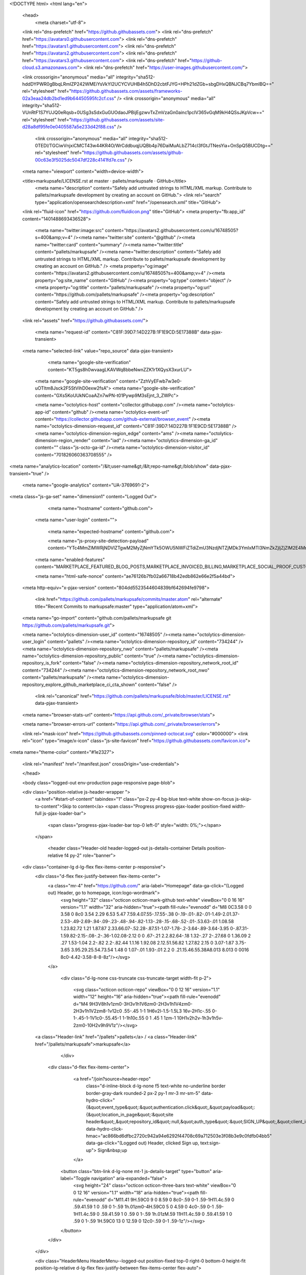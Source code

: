 





<!DOCTYPE html>
<html lang="en">
  <head>
    <meta charset="utf-8">
  <link rel="dns-prefetch" href="https://github.githubassets.com">
  <link rel="dns-prefetch" href="https://avatars0.githubusercontent.com">
  <link rel="dns-prefetch" href="https://avatars1.githubusercontent.com">
  <link rel="dns-prefetch" href="https://avatars2.githubusercontent.com">
  <link rel="dns-prefetch" href="https://avatars3.githubusercontent.com">
  <link rel="dns-prefetch" href="https://github-cloud.s3.amazonaws.com">
  <link rel="dns-prefetch" href="https://user-images.githubusercontent.com/">



  <link crossorigin="anonymous" media="all" integrity="sha512-hddDYPWR0gBbqLRmIZP242WMEiYsVkYI2UCYCVUHB4h5DhD2cbtFJYG+HPh21dZGb+sbgDHxQBNJCBq7YbmlBQ==" rel="stylesheet" href="https://github.githubassets.com/assets/frameworks-02a3eaa24db2bd1ed9b64450595fc2cf.css" />
  <link crossorigin="anonymous" media="all" integrity="sha512-VUnRtF1S7YUJQ0eRqsb+0USg3sSdxGuGUOdaoJPBijEgzwvTxZmVzaGn0ainc1pcIV365vGqM9kH4QSsJKpVcw==" rel="stylesheet" href="https://github.githubassets.com/assets/site-d28a8df95fe0e0405587a5e233d42f88.css" />
    <link crossorigin="anonymous" media="all" integrity="sha512-0TEDl/TGCiwVnjxiCMCT43w44KR4O/WrCddbuqjUQBb4p76DaiMuALbZ714cI3fGtJTNesYia+OnSpQ5BUCDtg==" rel="stylesheet" href="https://github.githubassets.com/assets/github-00c63e3f5025dc5047df228c4141fd7e.css" />
    
    
    
    


  <meta name="viewport" content="width=device-width">
  
  <title>markupsafe/LICENSE.rst at master · pallets/markupsafe · GitHub</title>
    <meta name="description" content="Safely add untrusted strings to HTML/XML markup. Contribute to pallets/markupsafe development by creating an account on GitHub.">
    <link rel="search" type="application/opensearchdescription+xml" href="/opensearch.xml" title="GitHub">
  <link rel="fluid-icon" href="https://github.com/fluidicon.png" title="GitHub">
  <meta property="fb:app_id" content="1401488693436528">

    <meta name="twitter:image:src" content="https://avatars2.githubusercontent.com/u/16748505?s=400&amp;v=4" /><meta name="twitter:site" content="@github" /><meta name="twitter:card" content="summary" /><meta name="twitter:title" content="pallets/markupsafe" /><meta name="twitter:description" content="Safely add untrusted strings to HTML/XML markup. Contribute to pallets/markupsafe development by creating an account on GitHub." />
    <meta property="og:image" content="https://avatars2.githubusercontent.com/u/16748505?s=400&amp;v=4" /><meta property="og:site_name" content="GitHub" /><meta property="og:type" content="object" /><meta property="og:title" content="pallets/markupsafe" /><meta property="og:url" content="https://github.com/pallets/markupsafe" /><meta property="og:description" content="Safely add untrusted strings to HTML/XML markup. Contribute to pallets/markupsafe development by creating an account on GitHub." />

  <link rel="assets" href="https://github.githubassets.com/">
  
  

    <meta name="request-id" content="C81F:39D7:14D227B:1F1E9CD:5E17388B" data-pjax-transient>



  

  <meta name="selected-link" value="repo_source" data-pjax-transient>

      <meta name="google-site-verification" content="KT5gs8h0wvaagLKAVWq8bbeNwnZZK1r1XQysX3xurLU">
    <meta name="google-site-verification" content="ZzhVyEFwb7w3e0-uOTltm8Jsck2F5StVihD0exw2fsA">
    <meta name="google-site-verification" content="GXs5KoUUkNCoaAZn7wPN-t01Pywp9M3sEjnt_3_ZWPc">

    <meta name="octolytics-host" content="collector.githubapp.com" /><meta name="octolytics-app-id" content="github" /><meta name="octolytics-event-url" content="https://collector.githubapp.com/github-external/browser_event" /><meta name="octolytics-dimension-request_id" content="C81F:39D7:14D227B:1F1E9CD:5E17388B" /><meta name="octolytics-dimension-region_edge" content="ams" /><meta name="octolytics-dimension-region_render" content="iad" /><meta name="octolytics-dimension-ga_id" content="" class="js-octo-ga-id" /><meta name="octolytics-dimension-visitor_id" content="701826060363708555" />

<meta name="analytics-location" content="/&lt;user-name&gt;/&lt;repo-name&gt;/blob/show" data-pjax-transient="true" />



    <meta name="google-analytics" content="UA-3769691-2">


<meta class="js-ga-set" name="dimension1" content="Logged Out">



  

      <meta name="hostname" content="github.com">
    <meta name="user-login" content="">

      <meta name="expected-hostname" content="github.com">

      <meta name="js-proxy-site-detection-payload" content="YTc4MmZlMWRjNDVlZTgwM2MyZjNmYTk5OWU5NWFiZTdiZmU3NzdjNTZjMDk3YmIxMTI3NmZkZjljZjZlM2E4Mnx7InJlbW90ZV9hZGRyZXNzIjoiNzkuMTIzLjI5LjIyNyIsInJlcXVlc3RfaWQiOiJDODFGOjM5RDc6MTREMjI3QjoxRjFFOUNEOjVFMTczODhCIiwidGltZXN0YW1wIjoxNTc4NTgwMTA3LCJob3N0IjoiZ2l0aHViLmNvbSJ9">

    <meta name="enabled-features" content="MARKETPLACE_FEATURED_BLOG_POSTS,MARKETPLACE_INVOICED_BILLING,MARKETPLACE_SOCIAL_PROOF_CUSTOMERS,MARKETPLACE_TRENDING_SOCIAL_PROOF,MARKETPLACE_RECOMMENDATIONS,MARKETPLACE_PENDING_INSTALLATIONS">

    <meta name="html-safe-nonce" content="ae76126b7fb02a66718b42edb862e66e2f5a44bd">

  <meta http-equiv="x-pjax-version" content="804dd5523544604839bf642694fe9798">
  

      <link href="https://github.com/pallets/markupsafe/commits/master.atom" rel="alternate" title="Recent Commits to markupsafe:master" type="application/atom+xml">

  <meta name="go-import" content="github.com/pallets/markupsafe git https://github.com/pallets/markupsafe.git">

  <meta name="octolytics-dimension-user_id" content="16748505" /><meta name="octolytics-dimension-user_login" content="pallets" /><meta name="octolytics-dimension-repository_id" content="734244" /><meta name="octolytics-dimension-repository_nwo" content="pallets/markupsafe" /><meta name="octolytics-dimension-repository_public" content="true" /><meta name="octolytics-dimension-repository_is_fork" content="false" /><meta name="octolytics-dimension-repository_network_root_id" content="734244" /><meta name="octolytics-dimension-repository_network_root_nwo" content="pallets/markupsafe" /><meta name="octolytics-dimension-repository_explore_github_marketplace_ci_cta_shown" content="false" />


    <link rel="canonical" href="https://github.com/pallets/markupsafe/blob/master/LICENSE.rst" data-pjax-transient>


  <meta name="browser-stats-url" content="https://api.github.com/_private/browser/stats">

  <meta name="browser-errors-url" content="https://api.github.com/_private/browser/errors">

  <link rel="mask-icon" href="https://github.githubassets.com/pinned-octocat.svg" color="#000000">
  <link rel="icon" type="image/x-icon" class="js-site-favicon" href="https://github.githubassets.com/favicon.ico">

<meta name="theme-color" content="#1e2327">





  <link rel="manifest" href="/manifest.json" crossOrigin="use-credentials">

  </head>

  <body class="logged-out env-production page-responsive page-blob">
    

  <div class="position-relative js-header-wrapper ">
    <a href="#start-of-content" tabindex="1" class="px-2 py-4 bg-blue text-white show-on-focus js-skip-to-content">Skip to content</a>
    <span class="Progress progress-pjax-loader position-fixed width-full js-pjax-loader-bar">
      <span class="progress-pjax-loader-bar top-0 left-0" style="width: 0%;"></span>
    </span>

    
    
    


        <header class="Header-old header-logged-out js-details-container Details position-relative f4 py-2" role="banner">
  <div class="container-lg d-lg-flex flex-items-center p-responsive">
    <div class="d-flex flex-justify-between flex-items-center">
        <a class="mr-4" href="https://github.com/" aria-label="Homepage" data-ga-click="(Logged out) Header, go to homepage, icon:logo-wordmark">
          <svg height="32" class="octicon octicon-mark-github text-white" viewBox="0 0 16 16" version="1.1" width="32" aria-hidden="true"><path fill-rule="evenodd" d="M8 0C3.58 0 0 3.58 0 8c0 3.54 2.29 6.53 5.47 7.59.4.07.55-.17.55-.38 0-.19-.01-.82-.01-1.49-2.01.37-2.53-.49-2.69-.94-.09-.23-.48-.94-.82-1.13-.28-.15-.68-.52-.01-.53.63-.01 1.08.58 1.23.82.72 1.21 1.87.87 2.33.66.07-.52.28-.87.51-1.07-1.78-.2-3.64-.89-3.64-3.95 0-.87.31-1.59.82-2.15-.08-.2-.36-1.02.08-2.12 0 0 .67-.21 2.2.82.64-.18 1.32-.27 2-.27.68 0 1.36.09 2 .27 1.53-1.04 2.2-.82 2.2-.82.44 1.1.16 1.92.08 2.12.51.56.82 1.27.82 2.15 0 3.07-1.87 3.75-3.65 3.95.29.25.54.73.54 1.48 0 1.07-.01 1.93-.01 2.2 0 .21.15.46.55.38A8.013 8.013 0 0016 8c0-4.42-3.58-8-8-8z"/></svg>
        </a>

          <div class="d-lg-none css-truncate css-truncate-target width-fit p-2">
            
              <svg class="octicon octicon-repo" viewBox="0 0 12 16" version="1.1" width="12" height="16" aria-hidden="true"><path fill-rule="evenodd" d="M4 9H3V8h1v1zm0-3H3v1h1V6zm0-2H3v1h1V4zm0-2H3v1h1V2zm8-1v12c0 .55-.45 1-1 1H6v2l-1.5-1.5L3 16v-2H1c-.55 0-1-.45-1-1V1c0-.55.45-1 1-1h10c.55 0 1 .45 1 1zm-1 10H1v2h2v-1h3v1h5v-2zm0-10H2v9h9V1z"/></svg>
    <a class="Header-link" href="/pallets">pallets</a>
    /
    <a class="Header-link" href="/pallets/markupsafe">markupsafe</a>


          </div>

        <div class="d-flex flex-items-center">
            <a href="/join?source=header-repo"
              class="d-inline-block d-lg-none f5 text-white no-underline border border-gray-dark rounded-2 px-2 py-1 mr-3 mr-sm-5"
              data-hydro-click="{&quot;event_type&quot;:&quot;authentication.click&quot;,&quot;payload&quot;:{&quot;location_in_page&quot;:&quot;site header&quot;,&quot;repository_id&quot;:null,&quot;auth_type&quot;:&quot;SIGN_UP&quot;,&quot;client_id&quot;:null,&quot;originating_request_id&quot;:&quot;C81F:39D7:14D227B:1F1E9CD:5E17388B&quot;,&quot;originating_url&quot;:&quot;https://github.com/pallets/markupsafe/blob/master/LICENSE.rst&quot;,&quot;referrer&quot;:null,&quot;user_id&quot;:null}}" data-hydro-click-hmac="ac866bd6dfbc2720c942a94e6292f44708c69a712503e3f08b3e9c0fdfb04bb5"
              data-ga-click="(Logged out) Header, clicked Sign up, text:sign-up">
              Sign&nbsp;up
            </a>

          <button class="btn-link d-lg-none mt-1 js-details-target" type="button" aria-label="Toggle navigation" aria-expanded="false">
            <svg height="24" class="octicon octicon-three-bars text-white" viewBox="0 0 12 16" version="1.1" width="18" aria-hidden="true"><path fill-rule="evenodd" d="M11.41 9H.59C0 9 0 8.59 0 8c0-.59 0-1 .59-1H11.4c.59 0 .59.41.59 1 0 .59 0 1-.59 1h.01zm0-4H.59C0 5 0 4.59 0 4c0-.59 0-1 .59-1H11.4c.59 0 .59.41.59 1 0 .59 0 1-.59 1h.01zM.59 11H11.4c.59 0 .59.41.59 1 0 .59 0 1-.59 1H.59C0 13 0 12.59 0 12c0-.59 0-1 .59-1z"/></svg>
          </button>
        </div>
    </div>

    <div class="HeaderMenu HeaderMenu--logged-out position-fixed top-0 right-0 bottom-0 height-fit position-lg-relative d-lg-flex flex-justify-between flex-items-center flex-auto">
      <div class="d-flex d-lg-none flex-justify-end border-bottom bg-gray-light p-3">
        <button class="btn-link js-details-target" type="button" aria-label="Toggle navigation" aria-expanded="false">
          <svg height="24" class="octicon octicon-x text-gray" viewBox="0 0 12 16" version="1.1" width="18" aria-hidden="true"><path fill-rule="evenodd" d="M7.48 8l3.75 3.75-1.48 1.48L6 9.48l-3.75 3.75-1.48-1.48L4.52 8 .77 4.25l1.48-1.48L6 6.52l3.75-3.75 1.48 1.48L7.48 8z"/></svg>
        </button>
      </div>

        <nav class="mt-0 px-3 px-lg-0 mb-5 mb-lg-0" aria-label="Global">
          <ul class="d-lg-flex list-style-none">
              <li class="d-block d-lg-flex flex-lg-nowrap flex-lg-items-center border-bottom border-lg-bottom-0 mr-0 mr-lg-3 edge-item-fix position-relative flex-wrap flex-justify-between d-flex flex-items-center ">
                <details class="HeaderMenu-details details-overlay details-reset width-full">
                  <summary class="HeaderMenu-summary HeaderMenu-link px-0 py-3 border-0 no-wrap d-block d-lg-inline-block">
                    Why GitHub?
                    <svg x="0px" y="0px" viewBox="0 0 14 8" xml:space="preserve" fill="none" class="icon-chevon-down-mktg position-absolute position-lg-relative">
                      <path d="M1,1l6.2,6L13,1"></path>
                    </svg>
                  </summary>
                  <div class="dropdown-menu flex-auto rounded-1 bg-white px-0 mt-0 pb-4 p-lg-4 position-relative position-lg-absolute left-0 left-lg-n4">
                    <a href="/features" class="py-2 lh-condensed-ultra d-block link-gray-dark no-underline h5 Bump-link--hover" data-ga-click="(Logged out) Header, go to Features">Features <span class="Bump-link-symbol float-right text-normal text-gray-light">&rarr;</span></a>
                    <ul class="list-style-none f5 pb-3">
                      <li class="edge-item-fix"><a href="/features/code-review/" class="py-2 lh-condensed-ultra d-block link-gray no-underline f5" data-ga-click="(Logged out) Header, go to Code review">Code review</a></li>
                      <li class="edge-item-fix"><a href="/features/project-management/" class="py-2 lh-condensed-ultra d-block link-gray no-underline f5" data-ga-click="(Logged out) Header, go to Project management">Project management</a></li>
                      <li class="edge-item-fix"><a href="/features/integrations" class="py-2 lh-condensed-ultra d-block link-gray no-underline f5" data-ga-click="(Logged out) Header, go to Integrations">Integrations</a></li>
                      <li class="edge-item-fix"><a href="/features/actions" class="py-2 lh-condensed-ultra d-block link-gray no-underline f5" data-ga-click="(Logged out) Header, go to Actions">Actions</a></li>
                          <li class="edge-item-fix"><a href="/features/packages" class="py-2 lh-condensed-ultra d-block link-gray no-underline f5" data-ga-click="(Logged out) Header, go to GitHub Packages">Packages</a></li>
                      <li class="edge-item-fix"><a href="/features/security" class="py-2 lh-condensed-ultra d-block link-gray no-underline f5" data-ga-click="(Logged out) Header, go to Security">Security</a></li>
                      <li class="edge-item-fix"><a href="/features#team-management" class="py-2 lh-condensed-ultra d-block link-gray no-underline f5" data-ga-click="(Logged out) Header, go to Team management">Team management</a></li>
                      <li class="edge-item-fix"><a href="/features#hosting" class="py-2 lh-condensed-ultra d-block link-gray no-underline f5" data-ga-click="(Logged out) Header, go to Code hosting">Hosting</a></li>
                    </ul>

                    <ul class="list-style-none mb-0 border-lg-top pt-lg-3">
                      <li class="edge-item-fix"><a href="/customer-stories" class="py-2 lh-condensed-ultra d-block no-underline link-gray-dark no-underline h5 Bump-link--hover" data-ga-click="(Logged out) Header, go to Customer stories">Customer stories <span class="Bump-link-symbol float-right text-normal text-gray-light">&rarr;</span></a></li>
                      <li class="edge-item-fix"><a href="/security" class="py-2 lh-condensed-ultra d-block no-underline link-gray-dark no-underline h5 Bump-link--hover" data-ga-click="(Logged out) Header, go to Security">Security <span class="Bump-link-symbol float-right text-normal text-gray-light">&rarr;</span></a></li>
                    </ul>
                  </div>
                </details>
              </li>
              <li class="border-bottom border-lg-bottom-0 mr-0 mr-lg-3">
                <a href="/enterprise" class="HeaderMenu-link no-underline py-3 d-block d-lg-inline-block" data-ga-click="(Logged out) Header, go to Enterprise">Enterprise</a>
              </li>

              <li class="d-block d-lg-flex flex-lg-nowrap flex-lg-items-center border-bottom border-lg-bottom-0 mr-0 mr-lg-3 edge-item-fix position-relative flex-wrap flex-justify-between d-flex flex-items-center ">
                <details class="HeaderMenu-details details-overlay details-reset width-full">
                  <summary class="HeaderMenu-summary HeaderMenu-link px-0 py-3 border-0 no-wrap d-block d-lg-inline-block">
                    Explore
                    <svg x="0px" y="0px" viewBox="0 0 14 8" xml:space="preserve" fill="none" class="icon-chevon-down-mktg position-absolute position-lg-relative">
                      <path d="M1,1l6.2,6L13,1"></path>
                    </svg>
                  </summary>

                  <div class="dropdown-menu flex-auto rounded-1 bg-white px-0 pt-2 pb-0 mt-0 pb-4 p-lg-4 position-relative position-lg-absolute left-0 left-lg-n4">
                    <ul class="list-style-none mb-3">
                      <li class="edge-item-fix"><a href="/explore" class="py-2 lh-condensed-ultra d-block link-gray-dark no-underline h5 Bump-link--hover" data-ga-click="(Logged out) Header, go to Explore">Explore GitHub <span class="Bump-link-symbol float-right text-normal text-gray-light">&rarr;</span></a></li>
                    </ul>

                    <h4 class="text-gray-light text-normal text-mono f5 mb-2 border-lg-top pt-lg-3">Learn &amp; contribute</h4>
                    <ul class="list-style-none mb-3">
                      <li class="edge-item-fix"><a href="/topics" class="py-2 lh-condensed-ultra d-block link-gray no-underline f5" data-ga-click="(Logged out) Header, go to Topics">Topics</a></li>
                        <li class="edge-item-fix"><a href="/collections" class="py-2 lh-condensed-ultra d-block link-gray no-underline f5" data-ga-click="(Logged out) Header, go to Collections">Collections</a></li>
                      <li class="edge-item-fix"><a href="/trending" class="py-2 lh-condensed-ultra d-block link-gray no-underline f5" data-ga-click="(Logged out) Header, go to Trending">Trending</a></li>
                      <li class="edge-item-fix"><a href="https://lab.github.com/" class="py-2 lh-condensed-ultra d-block link-gray no-underline f5" data-ga-click="(Logged out) Header, go to Learning lab">Learning Lab</a></li>
                      <li class="edge-item-fix"><a href="https://opensource.guide" class="py-2 lh-condensed-ultra d-block link-gray no-underline f5" data-ga-click="(Logged out) Header, go to Open source guides">Open source guides</a></li>
                    </ul>

                    <h4 class="text-gray-light text-normal text-mono f5 mb-2 border-lg-top pt-lg-3">Connect with others</h4>
                    <ul class="list-style-none mb-0">
                      <li class="edge-item-fix"><a href="https://github.com/events" class="py-2 lh-condensed-ultra d-block link-gray no-underline f5" data-ga-click="(Logged out) Header, go to Events">Events</a></li>
                      <li class="edge-item-fix"><a href="https://github.community" class="py-2 lh-condensed-ultra d-block link-gray no-underline f5" data-ga-click="(Logged out) Header, go to Community forum">Community forum</a></li>
                      <li class="edge-item-fix"><a href="https://education.github.com" class="py-2 pb-0 lh-condensed-ultra d-block link-gray no-underline f5" data-ga-click="(Logged out) Header, go to GitHub Education">GitHub Education</a></li>
                    </ul>
                  </div>
                </details>
              </li>

              <li class="border-bottom border-lg-bottom-0 mr-0 mr-lg-3">
                <a href="/marketplace" class="HeaderMenu-link no-underline py-3 d-block d-lg-inline-block" data-ga-click="(Logged out) Header, go to Marketplace">Marketplace</a>
              </li>

              <li class="d-block d-lg-flex flex-lg-nowrap flex-lg-items-center border-bottom border-lg-bottom-0 mr-0 mr-lg-3 edge-item-fix position-relative flex-wrap flex-justify-between d-flex flex-items-center ">
                <details class="HeaderMenu-details details-overlay details-reset width-full">
                  <summary class="HeaderMenu-summary HeaderMenu-link px-0 py-3 border-0 no-wrap d-block d-lg-inline-block">
                    Pricing
                    <svg x="0px" y="0px" viewBox="0 0 14 8" xml:space="preserve" fill="none" class="icon-chevon-down-mktg position-absolute position-lg-relative">
                       <path d="M1,1l6.2,6L13,1"></path>
                    </svg>
                  </summary>

                  <div class="dropdown-menu flex-auto rounded-1 bg-white px-0 pt-2 pb-4 mt-0 p-lg-4 position-relative position-lg-absolute left-0 left-lg-n4">
                    <a href="/pricing" class="pb-2 lh-condensed-ultra d-block link-gray-dark no-underline h5 Bump-link--hover" data-ga-click="(Logged out) Header, go to Pricing">Plans <span class="Bump-link-symbol float-right text-normal text-gray-light">&rarr;</span></a>

                    <ul class="list-style-none mb-3">
                      <li class="edge-item-fix"><a href="/pricing#feature-comparison" class="py-2 lh-condensed-ultra d-block link-gray no-underline f5" data-ga-click="(Logged out) Header, go to Compare plans">Compare plans</a></li>
                      <li class="edge-item-fix"><a href="https://enterprise.github.com/contact" class="py-2 lh-condensed-ultra d-block link-gray no-underline f5" data-ga-click="(Logged out) Header, go to Contact Sales">Contact Sales</a></li>
                    </ul>

                    <ul class="list-style-none mb-0 border-lg-top pt-lg-3">
                      <li class="edge-item-fix"><a href="/nonprofit" class="py-2 lh-condensed-ultra d-block no-underline link-gray-dark no-underline h5 Bump-link--hover" data-ga-click="(Logged out) Header, go to Nonprofits">Nonprofit <span class="Bump-link-symbol float-right text-normal text-gray-light">&rarr;</span></a></li>
                      <li class="edge-item-fix"><a href="https://education.github.com" class="py-2 pb-0 lh-condensed-ultra d-block no-underline link-gray-dark no-underline h5 Bump-link--hover"  data-ga-click="(Logged out) Header, go to Education">Education <span class="Bump-link-symbol float-right text-normal text-gray-light">&rarr;</span></a></li>
                    </ul>
                  </div>
                </details>
              </li>
          </ul>
        </nav>

      <div class="d-lg-flex flex-items-center px-3 px-lg-0 text-center text-lg-left">
          <div class="d-lg-flex mb-3 mb-lg-0">
            <div class="header-search flex-self-stretch flex-lg-self-auto mr-0 mr-lg-3 mb-3 mb-lg-0 scoped-search site-scoped-search js-site-search position-relative js-jump-to"
  role="combobox"
  aria-owns="jump-to-results"
  aria-label="Search or jump to"
  aria-haspopup="listbox"
  aria-expanded="false"
>
  <div class="position-relative">
    <!-- '"` --><!-- </textarea></xmp> --></option></form><form class="js-site-search-form" role="search" aria-label="Site" data-scope-type="Repository" data-scope-id="734244" data-scoped-search-url="/pallets/markupsafe/search" data-unscoped-search-url="/search" action="/pallets/markupsafe/search" accept-charset="UTF-8" method="get"><input name="utf8" type="hidden" value="&#x2713;" />
      <label class="form-control input-sm header-search-wrapper p-0 header-search-wrapper-jump-to position-relative d-flex flex-justify-between flex-items-center js-chromeless-input-container">
        <input type="text"
          class="form-control input-sm header-search-input jump-to-field js-jump-to-field js-site-search-focus js-site-search-field is-clearable"
          data-hotkey="s,/"
          name="q"
          value=""
          placeholder="Search"
          data-unscoped-placeholder="Search GitHub"
          data-scoped-placeholder="Search"
          autocapitalize="off"
          aria-autocomplete="list"
          aria-controls="jump-to-results"
          aria-label="Search"
          data-jump-to-suggestions-path="/_graphql/GetSuggestedNavigationDestinations#csrf-token=1DVjxWKs8SK9a+UNfgYbAUz7cbovZTjge6x2wlYkJbfuDYdd3XVmO6NZXlxYlxpMsWcchl513GCiqZIgS4qwJQ=="
          spellcheck="false"
          autocomplete="off"
          >
          <input type="hidden" class="js-site-search-type-field" name="type" >
            <img src="https://github.githubassets.com/images/search-key-slash.svg" alt="" class="mr-2 header-search-key-slash">

            <div class="Box position-absolute overflow-hidden d-none jump-to-suggestions js-jump-to-suggestions-container">
              
<ul class="d-none js-jump-to-suggestions-template-container">
  

<li class="d-flex flex-justify-start flex-items-center p-0 f5 navigation-item js-navigation-item js-jump-to-suggestion" role="option">
  <a tabindex="-1" class="no-underline d-flex flex-auto flex-items-center jump-to-suggestions-path js-jump-to-suggestion-path js-navigation-open p-2" href="">
    <div class="jump-to-octicon js-jump-to-octicon flex-shrink-0 mr-2 text-center d-none">
      <svg height="16" width="16" class="octicon octicon-repo flex-shrink-0 js-jump-to-octicon-repo d-none" title="Repository" aria-label="Repository" viewBox="0 0 12 16" version="1.1" role="img"><path fill-rule="evenodd" d="M4 9H3V8h1v1zm0-3H3v1h1V6zm0-2H3v1h1V4zm0-2H3v1h1V2zm8-1v12c0 .55-.45 1-1 1H6v2l-1.5-1.5L3 16v-2H1c-.55 0-1-.45-1-1V1c0-.55.45-1 1-1h10c.55 0 1 .45 1 1zm-1 10H1v2h2v-1h3v1h5v-2zm0-10H2v9h9V1z"/></svg>
      <svg height="16" width="16" class="octicon octicon-project flex-shrink-0 js-jump-to-octicon-project d-none" title="Project" aria-label="Project" viewBox="0 0 15 16" version="1.1" role="img"><path fill-rule="evenodd" d="M10 12h3V2h-3v10zm-4-2h3V2H6v8zm-4 4h3V2H2v12zm-1 1h13V1H1v14zM14 0H1a1 1 0 00-1 1v14a1 1 0 001 1h13a1 1 0 001-1V1a1 1 0 00-1-1z"/></svg>
      <svg height="16" width="16" class="octicon octicon-search flex-shrink-0 js-jump-to-octicon-search d-none" title="Search" aria-label="Search" viewBox="0 0 16 16" version="1.1" role="img"><path fill-rule="evenodd" d="M15.7 13.3l-3.81-3.83A5.93 5.93 0 0013 6c0-3.31-2.69-6-6-6S1 2.69 1 6s2.69 6 6 6c1.3 0 2.48-.41 3.47-1.11l3.83 3.81c.19.2.45.3.7.3.25 0 .52-.09.7-.3a.996.996 0 000-1.41v.01zM7 10.7c-2.59 0-4.7-2.11-4.7-4.7 0-2.59 2.11-4.7 4.7-4.7 2.59 0 4.7 2.11 4.7 4.7 0 2.59-2.11 4.7-4.7 4.7z"/></svg>
    </div>

    <img class="avatar mr-2 flex-shrink-0 js-jump-to-suggestion-avatar d-none" alt="" aria-label="Team" src="" width="28" height="28">

    <div class="jump-to-suggestion-name js-jump-to-suggestion-name flex-auto overflow-hidden text-left no-wrap css-truncate css-truncate-target">
    </div>

    <div class="border rounded-1 flex-shrink-0 bg-gray px-1 text-gray-light ml-1 f6 d-none js-jump-to-badge-search">
      <span class="js-jump-to-badge-search-text-default d-none" aria-label="in this repository">
        In this repository
      </span>
      <span class="js-jump-to-badge-search-text-global d-none" aria-label="in all of GitHub">
        All GitHub
      </span>
      <span aria-hidden="true" class="d-inline-block ml-1 v-align-middle">↵</span>
    </div>

    <div aria-hidden="true" class="border rounded-1 flex-shrink-0 bg-gray px-1 text-gray-light ml-1 f6 d-none d-on-nav-focus js-jump-to-badge-jump">
      Jump to
      <span class="d-inline-block ml-1 v-align-middle">↵</span>
    </div>
  </a>
</li>

</ul>

<ul class="d-none js-jump-to-no-results-template-container">
  <li class="d-flex flex-justify-center flex-items-center f5 d-none js-jump-to-suggestion p-2">
    <span class="text-gray">No suggested jump to results</span>
  </li>
</ul>

<ul id="jump-to-results" role="listbox" class="p-0 m-0 js-navigation-container jump-to-suggestions-results-container js-jump-to-suggestions-results-container">
  

<li class="d-flex flex-justify-start flex-items-center p-0 f5 navigation-item js-navigation-item js-jump-to-scoped-search d-none" role="option">
  <a tabindex="-1" class="no-underline d-flex flex-auto flex-items-center jump-to-suggestions-path js-jump-to-suggestion-path js-navigation-open p-2" href="">
    <div class="jump-to-octicon js-jump-to-octicon flex-shrink-0 mr-2 text-center d-none">
      <svg height="16" width="16" class="octicon octicon-repo flex-shrink-0 js-jump-to-octicon-repo d-none" title="Repository" aria-label="Repository" viewBox="0 0 12 16" version="1.1" role="img"><path fill-rule="evenodd" d="M4 9H3V8h1v1zm0-3H3v1h1V6zm0-2H3v1h1V4zm0-2H3v1h1V2zm8-1v12c0 .55-.45 1-1 1H6v2l-1.5-1.5L3 16v-2H1c-.55 0-1-.45-1-1V1c0-.55.45-1 1-1h10c.55 0 1 .45 1 1zm-1 10H1v2h2v-1h3v1h5v-2zm0-10H2v9h9V1z"/></svg>
      <svg height="16" width="16" class="octicon octicon-project flex-shrink-0 js-jump-to-octicon-project d-none" title="Project" aria-label="Project" viewBox="0 0 15 16" version="1.1" role="img"><path fill-rule="evenodd" d="M10 12h3V2h-3v10zm-4-2h3V2H6v8zm-4 4h3V2H2v12zm-1 1h13V1H1v14zM14 0H1a1 1 0 00-1 1v14a1 1 0 001 1h13a1 1 0 001-1V1a1 1 0 00-1-1z"/></svg>
      <svg height="16" width="16" class="octicon octicon-search flex-shrink-0 js-jump-to-octicon-search d-none" title="Search" aria-label="Search" viewBox="0 0 16 16" version="1.1" role="img"><path fill-rule="evenodd" d="M15.7 13.3l-3.81-3.83A5.93 5.93 0 0013 6c0-3.31-2.69-6-6-6S1 2.69 1 6s2.69 6 6 6c1.3 0 2.48-.41 3.47-1.11l3.83 3.81c.19.2.45.3.7.3.25 0 .52-.09.7-.3a.996.996 0 000-1.41v.01zM7 10.7c-2.59 0-4.7-2.11-4.7-4.7 0-2.59 2.11-4.7 4.7-4.7 2.59 0 4.7 2.11 4.7 4.7 0 2.59-2.11 4.7-4.7 4.7z"/></svg>
    </div>

    <img class="avatar mr-2 flex-shrink-0 js-jump-to-suggestion-avatar d-none" alt="" aria-label="Team" src="" width="28" height="28">

    <div class="jump-to-suggestion-name js-jump-to-suggestion-name flex-auto overflow-hidden text-left no-wrap css-truncate css-truncate-target">
    </div>

    <div class="border rounded-1 flex-shrink-0 bg-gray px-1 text-gray-light ml-1 f6 d-none js-jump-to-badge-search">
      <span class="js-jump-to-badge-search-text-default d-none" aria-label="in this repository">
        In this repository
      </span>
      <span class="js-jump-to-badge-search-text-global d-none" aria-label="in all of GitHub">
        All GitHub
      </span>
      <span aria-hidden="true" class="d-inline-block ml-1 v-align-middle">↵</span>
    </div>

    <div aria-hidden="true" class="border rounded-1 flex-shrink-0 bg-gray px-1 text-gray-light ml-1 f6 d-none d-on-nav-focus js-jump-to-badge-jump">
      Jump to
      <span class="d-inline-block ml-1 v-align-middle">↵</span>
    </div>
  </a>
</li>

  

<li class="d-flex flex-justify-start flex-items-center p-0 f5 navigation-item js-navigation-item js-jump-to-global-search d-none" role="option">
  <a tabindex="-1" class="no-underline d-flex flex-auto flex-items-center jump-to-suggestions-path js-jump-to-suggestion-path js-navigation-open p-2" href="">
    <div class="jump-to-octicon js-jump-to-octicon flex-shrink-0 mr-2 text-center d-none">
      <svg height="16" width="16" class="octicon octicon-repo flex-shrink-0 js-jump-to-octicon-repo d-none" title="Repository" aria-label="Repository" viewBox="0 0 12 16" version="1.1" role="img"><path fill-rule="evenodd" d="M4 9H3V8h1v1zm0-3H3v1h1V6zm0-2H3v1h1V4zm0-2H3v1h1V2zm8-1v12c0 .55-.45 1-1 1H6v2l-1.5-1.5L3 16v-2H1c-.55 0-1-.45-1-1V1c0-.55.45-1 1-1h10c.55 0 1 .45 1 1zm-1 10H1v2h2v-1h3v1h5v-2zm0-10H2v9h9V1z"/></svg>
      <svg height="16" width="16" class="octicon octicon-project flex-shrink-0 js-jump-to-octicon-project d-none" title="Project" aria-label="Project" viewBox="0 0 15 16" version="1.1" role="img"><path fill-rule="evenodd" d="M10 12h3V2h-3v10zm-4-2h3V2H6v8zm-4 4h3V2H2v12zm-1 1h13V1H1v14zM14 0H1a1 1 0 00-1 1v14a1 1 0 001 1h13a1 1 0 001-1V1a1 1 0 00-1-1z"/></svg>
      <svg height="16" width="16" class="octicon octicon-search flex-shrink-0 js-jump-to-octicon-search d-none" title="Search" aria-label="Search" viewBox="0 0 16 16" version="1.1" role="img"><path fill-rule="evenodd" d="M15.7 13.3l-3.81-3.83A5.93 5.93 0 0013 6c0-3.31-2.69-6-6-6S1 2.69 1 6s2.69 6 6 6c1.3 0 2.48-.41 3.47-1.11l3.83 3.81c.19.2.45.3.7.3.25 0 .52-.09.7-.3a.996.996 0 000-1.41v.01zM7 10.7c-2.59 0-4.7-2.11-4.7-4.7 0-2.59 2.11-4.7 4.7-4.7 2.59 0 4.7 2.11 4.7 4.7 0 2.59-2.11 4.7-4.7 4.7z"/></svg>
    </div>

    <img class="avatar mr-2 flex-shrink-0 js-jump-to-suggestion-avatar d-none" alt="" aria-label="Team" src="" width="28" height="28">

    <div class="jump-to-suggestion-name js-jump-to-suggestion-name flex-auto overflow-hidden text-left no-wrap css-truncate css-truncate-target">
    </div>

    <div class="border rounded-1 flex-shrink-0 bg-gray px-1 text-gray-light ml-1 f6 d-none js-jump-to-badge-search">
      <span class="js-jump-to-badge-search-text-default d-none" aria-label="in this repository">
        In this repository
      </span>
      <span class="js-jump-to-badge-search-text-global d-none" aria-label="in all of GitHub">
        All GitHub
      </span>
      <span aria-hidden="true" class="d-inline-block ml-1 v-align-middle">↵</span>
    </div>

    <div aria-hidden="true" class="border rounded-1 flex-shrink-0 bg-gray px-1 text-gray-light ml-1 f6 d-none d-on-nav-focus js-jump-to-badge-jump">
      Jump to
      <span class="d-inline-block ml-1 v-align-middle">↵</span>
    </div>
  </a>
</li>


</ul>

            </div>
      </label>
</form>  </div>
</div>

          </div>

        <a href="/login?return_to=%2Fpallets%2Fmarkupsafe%2Fblob%2Fmaster%2FLICENSE.rst"
          class="HeaderMenu-link no-underline mr-3"
          data-hydro-click="{&quot;event_type&quot;:&quot;authentication.click&quot;,&quot;payload&quot;:{&quot;location_in_page&quot;:&quot;site header menu&quot;,&quot;repository_id&quot;:null,&quot;auth_type&quot;:&quot;SIGN_UP&quot;,&quot;client_id&quot;:null,&quot;originating_request_id&quot;:&quot;C81F:39D7:14D227B:1F1E9CD:5E17388B&quot;,&quot;originating_url&quot;:&quot;https://github.com/pallets/markupsafe/blob/master/LICENSE.rst&quot;,&quot;referrer&quot;:null,&quot;user_id&quot;:null}}" data-hydro-click-hmac="a4d4dbaa4d42fe8b6937e1d41b0bad76b2066c9955b9476e966e5764aea40854"
          data-ga-click="(Logged out) Header, clicked Sign in, text:sign-in">
          Sign&nbsp;in
        </a>
          <a href="/join?source=header-repo&amp;source_repo=pallets%2Fmarkupsafe"
            class="HeaderMenu-link d-inline-block no-underline border border-gray-dark rounded-1 px-2 py-1"
            data-hydro-click="{&quot;event_type&quot;:&quot;authentication.click&quot;,&quot;payload&quot;:{&quot;location_in_page&quot;:&quot;site header menu&quot;,&quot;repository_id&quot;:null,&quot;auth_type&quot;:&quot;SIGN_UP&quot;,&quot;client_id&quot;:null,&quot;originating_request_id&quot;:&quot;C81F:39D7:14D227B:1F1E9CD:5E17388B&quot;,&quot;originating_url&quot;:&quot;https://github.com/pallets/markupsafe/blob/master/LICENSE.rst&quot;,&quot;referrer&quot;:null,&quot;user_id&quot;:null}}" data-hydro-click-hmac="a4d4dbaa4d42fe8b6937e1d41b0bad76b2066c9955b9476e966e5764aea40854"
            data-ga-click="(Logged out) Header, clicked Sign up, text:sign-up">
            Sign&nbsp;up
          </a>
      </div>
    </div>
  </div>
</header>

  </div>

  <div id="start-of-content" class="show-on-focus"></div>


    <div id="js-flash-container">

</div>



  <div class="application-main " data-commit-hovercards-enabled>
        <div itemscope itemtype="http://schema.org/SoftwareSourceCode" class="">
    <main  >
      


  



  









  <div class=" pagehead repohead readability-menu experiment-repo-nav pt-0 pt-lg-4 ">

    <div class="container-lg mb-4 p-responsive d-none d-lg-flex">

      <div class="flex-auto min-width-0 width-fit mr-3">
        <h1 class="public  d-flex flex-wrap flex-items-center break-word float-none">
    <svg class="octicon octicon-repo mr-1" viewBox="0 0 12 16" version="1.1" width="12" height="16" aria-hidden="true"><path fill-rule="evenodd" d="M4 9H3V8h1v1zm0-3H3v1h1V6zm0-2H3v1h1V4zm0-2H3v1h1V2zm8-1v12c0 .55-.45 1-1 1H6v2l-1.5-1.5L3 16v-2H1c-.55 0-1-.45-1-1V1c0-.55.45-1 1-1h10c.55 0 1 .45 1 1zm-1 10H1v2h2v-1h3v1h5v-2zm0-10H2v9h9V1z"/></svg>
  <span class="author" itemprop="author">
    <a class="url fn" rel="author" data-hovercard-type="organization" data-hovercard-url="/orgs/pallets/hovercard" href="/pallets">pallets</a>
  </span>
  <span class="path-divider">/</span>
  <strong itemprop="name" class="mr-2">
    <a data-pjax="#js-repo-pjax-container" href="/pallets/markupsafe">markupsafe</a>
  </strong>
  
</h1>


      </div>

      <ul class="pagehead-actions flex-shrink-0">

    <li>
      <details id="funding-links-modal" class="details-reset details-overlay details-overlay-dark d-inline-block float-left" >
        <summary id="sponsor-button-repo" class="btn btn-sm"
          title="Sponsor pallets/markupsafe"
          data-ga-click="Repository, show sponsor modal, action:blob#show; text:Sponsor"
          >
          <svg class="octicon octicon-heart text-pink v-align-middle" viewBox="0 0 12 16" version="1.1" width="12" height="16" aria-hidden="true"><path fill-rule="evenodd" d="M9 2c-.97 0-1.69.42-2.2 1-.51.58-.78.92-.8 1-.02-.08-.28-.42-.8-1-.52-.58-1.17-1-2.2-1-1.632.086-2.954 1.333-3 3 0 .52.09 1.52.67 2.67C1.25 8.82 3.01 10.61 6 13c2.98-2.39 4.77-4.17 5.34-5.33C11.91 6.51 12 5.5 12 5c-.047-1.69-1.342-2.913-3-3z"/></svg>
          Sponsor
        </summary>
        <details-dialog
          class="anim-fade-in fast Box Box--overlay d-flex flex-column"
            src="/pallets/markupsafe/funding_links?fragment=1"
            preload
          >
          <div class="Box-header">
            <button class="Box-btn-octicon btn-octicon float-right" type="button" aria-label="Close dialog" data-close-dialog>
              <svg class="octicon octicon-x" viewBox="0 0 12 16" version="1.1" width="12" height="16" aria-hidden="true"><path fill-rule="evenodd" d="M7.48 8l3.75 3.75-1.48 1.48L6 9.48l-3.75 3.75-1.48-1.48L4.52 8 .77 4.25l1.48-1.48L6 6.52l3.75-3.75 1.48 1.48L7.48 8z"/></svg>
            </button>
            <h3 class="Box-title">
              Sponsor pallets/markupsafe
            </h3>
          </div>
          <div class="overflow-auto">
            <include-fragment
              >
              <div class="octocat-spinner my-3" aria-label="Loading..."></div>
            </include-fragment>
          </div>
        </details-dialog>
      </details>
    </li>



  <li>
    
  <a class="tooltipped tooltipped-s btn btn-sm btn-with-count" aria-label="You must be signed in to watch a repository" rel="nofollow" data-hydro-click="{&quot;event_type&quot;:&quot;authentication.click&quot;,&quot;payload&quot;:{&quot;location_in_page&quot;:&quot;notification subscription menu watch&quot;,&quot;repository_id&quot;:null,&quot;auth_type&quot;:&quot;LOG_IN&quot;,&quot;client_id&quot;:null,&quot;originating_request_id&quot;:&quot;C81F:39D7:14D227B:1F1E9CD:5E17388B&quot;,&quot;originating_url&quot;:&quot;https://github.com/pallets/markupsafe/blob/master/LICENSE.rst&quot;,&quot;referrer&quot;:null,&quot;user_id&quot;:null}}" data-hydro-click-hmac="8b510e4a7b21ff02d17f486e5b3b841cfddd59d8def2fe3bbc6381ca57e92e6b" href="/login?return_to=%2Fpallets%2Fmarkupsafe">
    <svg class="octicon octicon-eye v-align-text-bottom" viewBox="0 0 16 16" version="1.1" width="16" height="16" aria-hidden="true"><path fill-rule="evenodd" d="M8.06 2C3 2 0 8 0 8s3 6 8.06 6C13 14 16 8 16 8s-3-6-7.94-6zM8 12c-2.2 0-4-1.78-4-4 0-2.2 1.8-4 4-4 2.22 0 4 1.8 4 4 0 2.22-1.78 4-4 4zm2-4c0 1.11-.89 2-2 2-1.11 0-2-.89-2-2 0-1.11.89-2 2-2 1.11 0 2 .89 2 2z"/></svg>
    Watch
</a>    <a class="social-count" href="/pallets/markupsafe/watchers"
       aria-label="22 users are watching this repository">
      22
    </a>

  </li>

  <li>
        <a class="btn btn-sm btn-with-count tooltipped tooltipped-s" aria-label="You must be signed in to star a repository" rel="nofollow" data-hydro-click="{&quot;event_type&quot;:&quot;authentication.click&quot;,&quot;payload&quot;:{&quot;location_in_page&quot;:&quot;star button&quot;,&quot;repository_id&quot;:734244,&quot;auth_type&quot;:&quot;LOG_IN&quot;,&quot;client_id&quot;:null,&quot;originating_request_id&quot;:&quot;C81F:39D7:14D227B:1F1E9CD:5E17388B&quot;,&quot;originating_url&quot;:&quot;https://github.com/pallets/markupsafe/blob/master/LICENSE.rst&quot;,&quot;referrer&quot;:null,&quot;user_id&quot;:null}}" data-hydro-click-hmac="a6a398adcf3a4faca10a9b3605290d943a6f3d87d1523a197f84edb51f854795" href="/login?return_to=%2Fpallets%2Fmarkupsafe">
      <svg aria-label="star" height="16" class="octicon octicon-star v-align-text-bottom" viewBox="0 0 14 16" version="1.1" width="14" role="img"><path fill-rule="evenodd" d="M14 6l-4.9-.64L7 1 4.9 5.36 0 6l3.6 3.26L2.67 14 7 11.67 11.33 14l-.93-4.74L14 6z"/></svg>

      Star
</a>
    <a class="social-count js-social-count" href="/pallets/markupsafe/stargazers"
      aria-label="298 users starred this repository">
      298
    </a>

  </li>

  <li>
      <a class="btn btn-sm btn-with-count tooltipped tooltipped-s" aria-label="You must be signed in to fork a repository" rel="nofollow" data-hydro-click="{&quot;event_type&quot;:&quot;authentication.click&quot;,&quot;payload&quot;:{&quot;location_in_page&quot;:&quot;repo details fork button&quot;,&quot;repository_id&quot;:734244,&quot;auth_type&quot;:&quot;LOG_IN&quot;,&quot;client_id&quot;:null,&quot;originating_request_id&quot;:&quot;C81F:39D7:14D227B:1F1E9CD:5E17388B&quot;,&quot;originating_url&quot;:&quot;https://github.com/pallets/markupsafe/blob/master/LICENSE.rst&quot;,&quot;referrer&quot;:null,&quot;user_id&quot;:null}}" data-hydro-click-hmac="694ba2e8ba218088aafcf9541155528a00136520d3435f2ab42079278481a265" href="/login?return_to=%2Fpallets%2Fmarkupsafe">
        <svg class="octicon octicon-repo-forked v-align-text-bottom" viewBox="0 0 10 16" version="1.1" width="10" height="16" aria-hidden="true"><path fill-rule="evenodd" d="M8 1a1.993 1.993 0 00-1 3.72V6L5 8 3 6V4.72A1.993 1.993 0 002 1a1.993 1.993 0 00-1 3.72V6.5l3 3v1.78A1.993 1.993 0 005 15a1.993 1.993 0 001-3.72V9.5l3-3V4.72A1.993 1.993 0 008 1zM2 4.2C1.34 4.2.8 3.65.8 3c0-.65.55-1.2 1.2-1.2.65 0 1.2.55 1.2 1.2 0 .65-.55 1.2-1.2 1.2zm3 10c-.66 0-1.2-.55-1.2-1.2 0-.65.55-1.2 1.2-1.2.65 0 1.2.55 1.2 1.2 0 .65-.55 1.2-1.2 1.2zm3-10c-.66 0-1.2-.55-1.2-1.2 0-.65.55-1.2 1.2-1.2.65 0 1.2.55 1.2 1.2 0 .65-.55 1.2-1.2 1.2z"/></svg>
        Fork
</a>
    <a href="/pallets/markupsafe/network/members" class="social-count"
       aria-label="82 users forked this repository">
      82
    </a>
  </li>
</ul>

    </div>
    
<nav class="hx_reponav reponav js-repo-nav js-sidenav-container-pjax clearfix container-lg p-responsive d-none d-lg-block"
     itemscope
     itemtype="http://schema.org/BreadcrumbList"
    aria-label="Repository"
     data-pjax="#js-repo-pjax-container">

  <span itemscope itemtype="http://schema.org/ListItem" itemprop="itemListElement">
    <a class="js-selected-navigation-item selected reponav-item" itemprop="url" data-hotkey="g c" aria-current="page" data-selected-links="repo_source repo_downloads repo_commits repo_releases repo_tags repo_branches repo_packages /pallets/markupsafe" href="/pallets/markupsafe">
      <div class="d-inline"><svg class="octicon octicon-code" viewBox="0 0 14 16" version="1.1" width="14" height="16" aria-hidden="true"><path fill-rule="evenodd" d="M9.5 3L8 4.5 11.5 8 8 11.5 9.5 13 14 8 9.5 3zm-5 0L0 8l4.5 5L6 11.5 2.5 8 6 4.5 4.5 3z"/></svg></div>
      <span itemprop="name">Code</span>
      <meta itemprop="position" content="1">
</a>  </span>

    <span itemscope itemtype="http://schema.org/ListItem" itemprop="itemListElement">
      <a itemprop="url" data-hotkey="g i" class="js-selected-navigation-item reponav-item" data-selected-links="repo_issues repo_labels repo_milestones /pallets/markupsafe/issues" href="/pallets/markupsafe/issues">
        <div class="d-inline"><svg class="octicon octicon-issue-opened" viewBox="0 0 14 16" version="1.1" width="14" height="16" aria-hidden="true"><path fill-rule="evenodd" d="M7 2.3c3.14 0 5.7 2.56 5.7 5.7s-2.56 5.7-5.7 5.7A5.71 5.71 0 011.3 8c0-3.14 2.56-5.7 5.7-5.7zM7 1C3.14 1 0 4.14 0 8s3.14 7 7 7 7-3.14 7-7-3.14-7-7-7zm1 3H6v5h2V4zm0 6H6v2h2v-2z"/></svg></div>
        <span itemprop="name">Issues</span>
        <span class="Counter">1</span>
        <meta itemprop="position" content="2">
</a>    </span>


  <span itemscope itemtype="http://schema.org/ListItem" itemprop="itemListElement">
    <a data-hotkey="g p" data-skip-pjax="true" itemprop="url" class="js-selected-navigation-item reponav-item" data-selected-links="repo_pulls checks /pallets/markupsafe/pulls" href="/pallets/markupsafe/pulls">
      <div class="d-inline"><svg class="octicon octicon-git-pull-request" viewBox="0 0 12 16" version="1.1" width="12" height="16" aria-hidden="true"><path fill-rule="evenodd" d="M11 11.28V5c-.03-.78-.34-1.47-.94-2.06C9.46 2.35 8.78 2.03 8 2H7V0L4 3l3 3V4h1c.27.02.48.11.69.31.21.2.3.42.31.69v6.28A1.993 1.993 0 0010 15a1.993 1.993 0 001-3.72zm-1 2.92c-.66 0-1.2-.55-1.2-1.2 0-.65.55-1.2 1.2-1.2.65 0 1.2.55 1.2 1.2 0 .65-.55 1.2-1.2 1.2zM4 3c0-1.11-.89-2-2-2a1.993 1.993 0 00-1 3.72v6.56A1.993 1.993 0 002 15a1.993 1.993 0 001-3.72V4.72c.59-.34 1-.98 1-1.72zm-.8 10c0 .66-.55 1.2-1.2 1.2-.65 0-1.2-.55-1.2-1.2 0-.65.55-1.2 1.2-1.2.65 0 1.2.55 1.2 1.2zM2 4.2C1.34 4.2.8 3.65.8 3c0-.65.55-1.2 1.2-1.2.65 0 1.2.55 1.2 1.2 0 .65-.55 1.2-1.2 1.2z"/></svg></div>
      <span itemprop="name">Pull requests</span>
      <span class="Counter">1</span>
      <meta itemprop="position" content="4">
</a>  </span>





    <a data-skip-pjax="true" class="js-selected-navigation-item reponav-item" data-selected-links="security alerts policy code_scanning /pallets/markupsafe/security/advisories" href="/pallets/markupsafe/security/advisories">
      <div class="d-inline"><svg class="octicon octicon-shield" viewBox="0 0 14 16" version="1.1" width="14" height="16" aria-hidden="true"><path fill-rule="evenodd" d="M0 2l7-2 7 2v6.02C14 12.69 8.69 16 7 16c-1.69 0-7-3.31-7-7.98V2zm1 .75L7 1l6 1.75v5.268C13 12.104 8.449 15 7 15c-1.449 0-6-2.896-6-6.982V2.75zm1 .75L7 2v12c-1.207 0-5-2.482-5-5.985V3.5z"/></svg></div>
      Security
</a>
    <a class="js-selected-navigation-item reponav-item" data-selected-links="repo_graphs repo_contributors dependency_graph pulse people /pallets/markupsafe/pulse" href="/pallets/markupsafe/pulse">
      <div class="d-inline"><svg class="octicon octicon-graph" viewBox="0 0 16 16" version="1.1" width="16" height="16" aria-hidden="true"><path fill-rule="evenodd" d="M16 14v1H0V0h1v14h15zM5 13H3V8h2v5zm4 0H7V3h2v10zm4 0h-2V6h2v7z"/></svg></div>
      Insights
</a>

</nav>

  <div class="reponav-wrapper reponav-small d-lg-none">
  <nav class="reponav js-reponav text-center no-wrap"
       itemscope
       itemtype="http://schema.org/BreadcrumbList">

    <span itemscope itemtype="http://schema.org/ListItem" itemprop="itemListElement">
      <a class="js-selected-navigation-item selected reponav-item" itemprop="url" aria-current="page" data-selected-links="repo_source repo_downloads repo_commits repo_releases repo_tags repo_branches repo_packages /pallets/markupsafe" href="/pallets/markupsafe">
        <span itemprop="name">Code</span>
        <meta itemprop="position" content="1">
</a>    </span>

      <span itemscope itemtype="http://schema.org/ListItem" itemprop="itemListElement">
        <a itemprop="url" class="js-selected-navigation-item reponav-item" data-selected-links="repo_issues repo_labels repo_milestones /pallets/markupsafe/issues" href="/pallets/markupsafe/issues">
          <span itemprop="name">Issues</span>
          <span class="Counter">1</span>
          <meta itemprop="position" content="2">
</a>      </span>

    <span itemscope itemtype="http://schema.org/ListItem" itemprop="itemListElement">
      <a itemprop="url" class="js-selected-navigation-item reponav-item" data-selected-links="repo_pulls checks /pallets/markupsafe/pulls" href="/pallets/markupsafe/pulls">
        <span itemprop="name">Pull requests</span>
        <span class="Counter">1</span>
        <meta itemprop="position" content="3">
</a>    </span>



      <a itemprop="url" class="js-selected-navigation-item reponav-item" data-selected-links="security alerts policy code_scanning /pallets/markupsafe/security/advisories" href="/pallets/markupsafe/security/advisories">
        <span itemprop="name">Security</span>
        <meta itemprop="position" content="6">
</a>
      <a class="js-selected-navigation-item reponav-item" data-selected-links="pulse /pallets/markupsafe/pulse" href="/pallets/markupsafe/pulse">
        Pulse
</a>

  </nav>
</div>


  </div>
<div class="container-lg clearfix new-discussion-timeline experiment-repo-nav  p-responsive">
  <div class="repository-content ">

    
    


  


    <a class="d-none js-permalink-shortcut" data-hotkey="y" href="/pallets/markupsafe/blob/3c8614dcb488991c1659d5e337f4f6d6338ada8b/LICENSE.rst">Permalink</a>

    <!-- blob contrib key: blob_contributors:v21:3484de702b77ba30125d4cc42730cfef -->
          <div class="signup-prompt-bg rounded-1">
      <div class="signup-prompt p-4 text-center mb-4 rounded-1">
        <div class="position-relative">
          <!-- '"` --><!-- </textarea></xmp> --></option></form><form action="/prompt_dismissals/signup" accept-charset="UTF-8" method="post"><input name="utf8" type="hidden" value="&#x2713;" /><input type="hidden" name="_method" value="put" /><input type="hidden" name="authenticity_token" value="fHlGwPRbCz0Xu+j2CHVc97nFURQdwJBlxfvjGubpYmXiUVZnUfcOrKeEfjZhOGKfixeGIAao6FY7fwe8H2wOkw==" />
            <button type="submit" class="position-absolute top-0 right-0 btn-link link-gray" data-ga-click="(Logged out) Sign up prompt, clicked Dismiss, text:dismiss">
              Dismiss
            </button>
</form>          <h3 class="pt-2">Join GitHub today</h3>
          <p class="col-6 mx-auto">GitHub is home to over 40 million developers working together to host and review code, manage projects, and build software together.</p>
          <a class="btn btn-primary" data-hydro-click="{&quot;event_type&quot;:&quot;authentication.click&quot;,&quot;payload&quot;:{&quot;location_in_page&quot;:&quot;files signup prompt&quot;,&quot;repository_id&quot;:null,&quot;auth_type&quot;:&quot;SIGN_UP&quot;,&quot;client_id&quot;:null,&quot;originating_request_id&quot;:&quot;C81F:39D7:14D227B:1F1E9CD:5E17388B&quot;,&quot;originating_url&quot;:&quot;https://github.com/pallets/markupsafe/blob/master/LICENSE.rst&quot;,&quot;referrer&quot;:null,&quot;user_id&quot;:null}}" data-hydro-click-hmac="6cb82142c50ab9803e36a325bc97da34f0670bd2874e8f23d81ed78f31a07e0e" data-ga-click="(Logged out) Sign up prompt, clicked Sign up, text:sign-up" href="/join?source=prompt-blob-show&amp;source_repo=pallets%2Fmarkupsafe">Sign up</a>
        </div>
      </div>
    </div>


    <div class="d-flex flex-items-start flex-shrink-0 pb-3 flex-column flex-md-row">
      <span class="d-flex flex-justify-between width-full width-md-auto">
        
<details class="details-reset details-overlay select-menu branch-select-menu  hx_rsm" id="branch-select-menu">
  <summary class="btn btn-sm select-menu-button css-truncate"
           data-hotkey="w"
           title="Switch branches or tags">
    <i>Branch:</i>
    <span class="css-truncate-target" data-menu-button>master</span>
  </summary>

  <details-menu class="select-menu-modal hx_rsm-modal position-absolute" style="z-index: 99;" src="/pallets/markupsafe/refs/master/LICENSE.rst?source_action=show&amp;source_controller=blob" preload>
    <include-fragment class="select-menu-loading-overlay anim-pulse">
      <svg height="32" class="octicon octicon-octoface" viewBox="0 0 16 16" version="1.1" width="32" aria-hidden="true"><path fill-rule="evenodd" d="M14.7 5.34c.13-.32.55-1.59-.13-3.31 0 0-1.05-.33-3.44 1.3-1-.28-2.07-.32-3.13-.32s-2.13.04-3.13.32c-2.39-1.64-3.44-1.3-3.44-1.3-.68 1.72-.26 2.99-.13 3.31C.49 6.21 0 7.33 0 8.69 0 13.84 3.33 15 7.98 15S16 13.84 16 8.69c0-1.36-.49-2.48-1.3-3.35zM8 14.02c-3.3 0-5.98-.15-5.98-3.35 0-.76.38-1.48 1.02-2.07 1.07-.98 2.9-.46 4.96-.46 2.07 0 3.88-.52 4.96.46.65.59 1.02 1.3 1.02 2.07 0 3.19-2.68 3.35-5.98 3.35zM5.49 9.01c-.66 0-1.2.8-1.2 1.78s.54 1.79 1.2 1.79c.66 0 1.2-.8 1.2-1.79s-.54-1.78-1.2-1.78zm5.02 0c-.66 0-1.2.79-1.2 1.78s.54 1.79 1.2 1.79c.66 0 1.2-.8 1.2-1.79s-.53-1.78-1.2-1.78z"/></svg>
    </include-fragment>
  </details-menu>
</details>

        <div class="BtnGroup flex-shrink-0 d-md-none">
          <a href="/pallets/markupsafe/find/master"
                class="js-pjax-capture-input btn btn-sm BtnGroup-item"
                data-pjax
                data-hotkey="t">
            Find file
          </a>
          <clipboard-copy value="LICENSE.rst" class="btn btn-sm BtnGroup-item">
            Copy path
          </clipboard-copy>
        </div>
      </span>
      <h2 id="blob-path" class="breadcrumb flex-auto min-width-0 text-normal flex-md-self-center ml-md-2 mr-md-3 my-2 my-md-0">
        <span class="js-repo-root text-bold"><span class="js-path-segment"><a data-pjax="true" href="/pallets/markupsafe"><span>markupsafe</span></a></span></span><span class="separator">/</span><strong class="final-path">LICENSE.rst</strong>
      </h2>

      <div class="BtnGroup flex-shrink-0 d-none d-md-inline-block">
        <a href="/pallets/markupsafe/find/master"
              class="js-pjax-capture-input btn btn-sm BtnGroup-item"
              data-pjax
              data-hotkey="t">
          Find file
        </a>
        <clipboard-copy value="LICENSE.rst" class="btn btn-sm BtnGroup-item">
          Copy path
        </clipboard-copy>
      </div>
    </div>

    

      <div class="Box mb-3 clearfix">
  <div class="d-flex flex-column flex-md-row">
    <div class="p-3 col-md-6">
      <svg height="32" class="octicon octicon-law text-gray-dark float-left mr-2" viewBox="0 0 14 16" version="1.1" width="28" aria-hidden="true"><path fill-rule="evenodd" d="M7 4c-.83 0-1.5-.67-1.5-1.5S6.17 1 7 1s1.5.67 1.5 1.5S7.83 4 7 4zm7 6c0 1.11-.89 2-2 2h-1c-1.11 0-2-.89-2-2l2-4h-1c-.55 0-1-.45-1-1H8v8c.42 0 1 .45 1 1h1c.42 0 1 .45 1 1H3c0-.55.58-1 1-1h1c0-.55.58-1 1-1h.03L6 5H5c0 .55-.45 1-1 1H3l2 4c0 1.11-.89 2-2 2H2c-1.11 0-2-.89-2-2l2-4H1V5h3c0-.55.45-1 1-1h4c.55 0 1 .45 1 1h3v1h-1l2 4zM2.5 7L1 10h3L2.5 7zM13 10l-1.5-3-1.5 3h3z"/></svg>
      <p class="text-small text-gray mb-0 lh-condensed-ultra">
        pallets/markupsafe is licensed under the
      </p>
      <h3 class="mt-0 mb-2 h4">BSD 3-Clause &quot;New&quot; or &quot;Revised&quot; License</h3>
      <p class="mb-0 text-gray text-small pr-2">A permissive license similar to the BSD 2-Clause License, but with a 3rd clause that prohibits others from using the name of the project or its contributors to promote derived products without written consent.</p>
    </div>

    <div class="d-flex px-3 col-md-6 flex-column flex-sm-row pb-sm-3">
        <div class="pb-3 col-sm-4 pt-md-2">
          <h4 class="mt-1 mb-2 h5">Permissions</h4>
          <ul class="list-style-none">
              <li class="text-small pl-3">
                <svg width="13" class="octicon octicon-check text-green ml-n3 v-align-middle" viewBox="0 0 12 16" version="1.1" height="17" aria-hidden="true"><path fill-rule="evenodd" d="M12 5l-8 8-4-4 1.5-1.5L4 10l6.5-6.5L12 5z"/></svg>
                <span class="v-align-middle" title="This software and derivatives may be used for commercial purposes.">
                  Commercial use
                </span>
              </li>
              <li class="text-small pl-3">
                <svg width="13" class="octicon octicon-check text-green ml-n3 v-align-middle" viewBox="0 0 12 16" version="1.1" height="17" aria-hidden="true"><path fill-rule="evenodd" d="M12 5l-8 8-4-4 1.5-1.5L4 10l6.5-6.5L12 5z"/></svg>
                <span class="v-align-middle" title="This software may be modified.">
                  Modification
                </span>
              </li>
              <li class="text-small pl-3">
                <svg width="13" class="octicon octicon-check text-green ml-n3 v-align-middle" viewBox="0 0 12 16" version="1.1" height="17" aria-hidden="true"><path fill-rule="evenodd" d="M12 5l-8 8-4-4 1.5-1.5L4 10l6.5-6.5L12 5z"/></svg>
                <span class="v-align-middle" title="This software may be distributed.">
                  Distribution
                </span>
              </li>
              <li class="text-small pl-3">
                <svg width="13" class="octicon octicon-check text-green ml-n3 v-align-middle" viewBox="0 0 12 16" version="1.1" height="17" aria-hidden="true"><path fill-rule="evenodd" d="M12 5l-8 8-4-4 1.5-1.5L4 10l6.5-6.5L12 5z"/></svg>
                <span class="v-align-middle" title="This software may be used and modified in private.">
                  Private use
                </span>
              </li>
          </ul>
        </div>
        <div class="pb-3 col-sm-4 pt-md-2">
          <h4 class="mt-1 mb-2 h5">Limitations</h4>
          <ul class="list-style-none">
              <li class="text-small pl-3">
                <svg width="13" class="octicon octicon-x text-red ml-n3 v-align-middle" viewBox="0 0 12 16" version="1.1" height="17" aria-hidden="true"><path fill-rule="evenodd" d="M7.48 8l3.75 3.75-1.48 1.48L6 9.48l-3.75 3.75-1.48-1.48L4.52 8 .77 4.25l1.48-1.48L6 6.52l3.75-3.75 1.48 1.48L7.48 8z"/></svg>
                <span class="v-align-middle" title="This license includes a limitation of liability.">
                  Liability
                </span>
              </li>
              <li class="text-small pl-3">
                <svg width="13" class="octicon octicon-x text-red ml-n3 v-align-middle" viewBox="0 0 12 16" version="1.1" height="17" aria-hidden="true"><path fill-rule="evenodd" d="M7.48 8l3.75 3.75-1.48 1.48L6 9.48l-3.75 3.75-1.48-1.48L4.52 8 .77 4.25l1.48-1.48L6 6.52l3.75-3.75 1.48 1.48L7.48 8z"/></svg>
                <span class="v-align-middle" title="The license explicitly states that it does NOT provide any warranty.">
                  Warranty
                </span>
              </li>
          </ul>
        </div>
        <div class="pb-3 col-sm-4 pt-md-2">
          <h4 class="mt-1 mb-2 h5">Conditions</h4>
          <ul class="list-style-none">
              <li class="text-small pl-3">
                <svg width="13" class="octicon octicon-info text-blue ml-n3 v-align-middle" viewBox="0 0 14 16" version="1.1" height="14" aria-hidden="true"><path fill-rule="evenodd" d="M6.3 5.69a.942.942 0 01-.28-.7c0-.28.09-.52.28-.7.19-.18.42-.28.7-.28.28 0 .52.09.7.28.18.19.28.42.28.7 0 .28-.09.52-.28.7a1 1 0 01-.7.3c-.28 0-.52-.11-.7-.3zM8 7.99c-.02-.25-.11-.48-.31-.69-.2-.19-.42-.3-.69-.31H6c-.27.02-.48.13-.69.31-.2.2-.3.44-.31.69h1v3c.02.27.11.5.31.69.2.2.42.31.69.31h1c.27 0 .48-.11.69-.31.2-.19.3-.42.31-.69H8V7.98v.01zM7 2.3c-3.14 0-5.7 2.54-5.7 5.68 0 3.14 2.56 5.7 5.7 5.7s5.7-2.55 5.7-5.7c0-3.15-2.56-5.69-5.7-5.69v.01zM7 .98c3.86 0 7 3.14 7 7s-3.14 7-7 7-7-3.12-7-7 3.14-7 7-7z"/></svg>
                <span class="v-align-middle" title="A copy of the license and copyright notice must be included with the software.">
                  License and copyright notice
                </span>
              </li>
          </ul>
        </div>
    </div>
  </div>
  <p class="text-gray text-small mb-0 border-top col-12 float-left p-2 px-sm-3">
    This is not legal advice.
    <a href="https://help.github.com/articles/licensing-a-repository/#disclaimer">Learn more about repository licenses</a>.
  </p>
</div>



    
  <div class="Box Box--condensed d-flex flex-column flex-shrink-0">
      <div class="Box-body d-flex flex-justify-between bg-blue-light flex-column flex-md-row flex-items-start flex-md-items-center">
        <span class="pr-md-4 f6">
          <a rel="contributor" data-skip-pjax="true" data-hovercard-type="user" data-hovercard-url="/users/davidism/hovercard" data-octo-click="hovercard-link-click" data-octo-dimensions="link_type:self" href="/davidism"><img class="avatar" src="https://avatars2.githubusercontent.com/u/1242887?s=40&amp;v=4" width="20" height="20" alt="@davidism" /></a>
          <a class="text-bold link-gray-dark lh-default v-align-middle" rel="contributor" data-hovercard-type="user" data-hovercard-url="/users/davidism/hovercard" data-octo-click="hovercard-link-click" data-octo-dimensions="link_type:self" href="/davidism">davidism</a>
            <span class="lh-default v-align-middle">
              <a data-pjax="true" title="update license data" class="link-gray" href="/pallets/markupsafe/commit/79ee6ce0ed93c6da73512f069d7db866d955df04">update license data</a>
            </span>
        </span>
        <span class="d-inline-block flex-shrink-0 v-align-bottom f6 mt-2 mt-md-0">
          <a class="pr-2 text-mono link-gray" href="/pallets/markupsafe/commit/79ee6ce0ed93c6da73512f069d7db866d955df04" data-pjax>79ee6ce</a>
          <relative-time datetime="2019-02-23T22:20:43Z" class="no-wrap">Feb 24, 2019</relative-time>
        </span>
      </div>

    <div class="Box-body d-flex flex-items-center flex-auto f6 border-bottom-0 flex-wrap" >
      <details class="details-reset details-overlay details-overlay-dark lh-default text-gray-dark float-left mr-2" id="blob_contributors_box">
        <summary class="btn-link">
          <span><strong>1</strong> contributor</span>
        </summary>
        <details-dialog
          class="Box Box--overlay d-flex flex-column anim-fade-in fast"
          aria-label="Users who have contributed to this file"
          src="/pallets/markupsafe/contributors-list/master/LICENSE.rst" preload>
          <div class="Box-header">
            <button class="Box-btn-octicon btn-octicon float-right" type="button" aria-label="Close dialog" data-close-dialog>
              <svg class="octicon octicon-x" viewBox="0 0 12 16" version="1.1" width="12" height="16" aria-hidden="true"><path fill-rule="evenodd" d="M7.48 8l3.75 3.75-1.48 1.48L6 9.48l-3.75 3.75-1.48-1.48L4.52 8 .77 4.25l1.48-1.48L6 6.52l3.75-3.75 1.48 1.48L7.48 8z"/></svg>
            </button>
            <h3 class="Box-title">
              Users who have contributed to this file
            </h3>
          </div>
          <include-fragment class="octocat-spinner my-3" aria-label="Loading..."></include-fragment>
        </details-dialog>
      </details>
    </div>
  </div>





    <div class="Box mt-3 position-relative">
      
<div class="Box-header py-2 d-flex flex-column flex-shrink-0 flex-md-row flex-md-items-center">
  <div class="text-mono f6 flex-auto pr-3 flex-order-2 flex-md-order-1 mt-2 mt-md-0">

      28 lines (23 sloc)
      <span class="file-info-divider"></span>
    1.44 KB
  </div>

  <div class="d-flex py-1 py-md-0 flex-auto flex-order-1 flex-md-order-2 flex-sm-grow-0 flex-justify-between">

    <div class="BtnGroup">
      <a id="raw-url" class="btn btn-sm BtnGroup-item" href="/pallets/markupsafe/raw/master/LICENSE.rst">Raw</a>
        <a class="btn btn-sm js-update-url-with-hash BtnGroup-item" data-hotkey="b" href="/pallets/markupsafe/blame/master/LICENSE.rst">Blame</a>
      <a rel="nofollow" class="btn btn-sm BtnGroup-item" href="/pallets/markupsafe/commits/master/LICENSE.rst">History</a>
    </div>


    <div>

          <button type="button" class="btn-octicon disabled tooltipped tooltipped-nw"
            aria-label="You must be signed in to make or propose changes">
            <svg class="octicon octicon-pencil" viewBox="0 0 14 16" version="1.1" width="14" height="16" aria-hidden="true"><path fill-rule="evenodd" d="M0 12v3h3l8-8-3-3-8 8zm3 2H1v-2h1v1h1v1zm10.3-9.3L12 6 9 3l1.3-1.3a.996.996 0 011.41 0l1.59 1.59c.39.39.39 1.02 0 1.41z"/></svg>
          </button>
          <button type="button" class="btn-octicon btn-octicon-danger disabled tooltipped tooltipped-nw"
            aria-label="You must be signed in to make or propose changes">
            <svg class="octicon octicon-trashcan" viewBox="0 0 12 16" version="1.1" width="12" height="16" aria-hidden="true"><path fill-rule="evenodd" d="M11 2H9c0-.55-.45-1-1-1H5c-.55 0-1 .45-1 1H2c-.55 0-1 .45-1 1v1c0 .55.45 1 1 1v9c0 .55.45 1 1 1h7c.55 0 1-.45 1-1V5c.55 0 1-.45 1-1V3c0-.55-.45-1-1-1zm-1 12H3V5h1v8h1V5h1v8h1V5h1v8h1V5h1v9zm1-10H2V3h9v1z"/></svg>
          </button>
    </div>
  </div>
</div>




      
  <div id="readme" class="Box-body readme blob js-code-block-container">
    <article class="markdown-body entry-content p-3 p-md-6" itemprop="text"><p>Copyright 2010 Pallets</p>
<p>Redistribution and use in source and binary forms, with or without
modification, are permitted provided that the following conditions are
met:</p>
<ol>
<li>Redistributions of source code must retain the above copyright
notice, this list of conditions and the following disclaimer.</li>
<li>Redistributions in binary form must reproduce the above copyright
notice, this list of conditions and the following disclaimer in the
documentation and/or other materials provided with the distribution.</li>
<li>Neither the name of the copyright holder nor the names of its
contributors may be used to endorse or promote products derived from
this software without specific prior written permission.</li>
</ol>
<p>THIS SOFTWARE IS PROVIDED BY THE COPYRIGHT HOLDERS AND CONTRIBUTORS
"AS IS" AND ANY EXPRESS OR IMPLIED WARRANTIES, INCLUDING, BUT NOT
LIMITED TO, THE IMPLIED WARRANTIES OF MERCHANTABILITY AND FITNESS FOR A
PARTICULAR PURPOSE ARE DISCLAIMED. IN NO EVENT SHALL THE COPYRIGHT
HOLDER OR CONTRIBUTORS BE LIABLE FOR ANY DIRECT, INDIRECT, INCIDENTAL,
SPECIAL, EXEMPLARY, OR CONSEQUENTIAL DAMAGES (INCLUDING, BUT NOT LIMITED
TO, PROCUREMENT OF SUBSTITUTE GOODS OR SERVICES; LOSS OF USE, DATA, OR
PROFITS; OR BUSINESS INTERRUPTION) HOWEVER CAUSED AND ON ANY THEORY OF
LIABILITY, WHETHER IN CONTRACT, STRICT LIABILITY, OR TORT (INCLUDING
NEGLIGENCE OR OTHERWISE) ARISING IN ANY WAY OUT OF THE USE OF THIS
SOFTWARE, EVEN IF ADVISED OF THE POSSIBILITY OF SUCH DAMAGE.</p>

</article>
  </div>

    </div>

  

  <details class="details-reset details-overlay details-overlay-dark">
    <summary data-hotkey="l" aria-label="Jump to line"></summary>
    <details-dialog class="Box Box--overlay d-flex flex-column anim-fade-in fast linejump" aria-label="Jump to line">
      <!-- '"` --><!-- </textarea></xmp> --></option></form><form class="js-jump-to-line-form Box-body d-flex" action="" accept-charset="UTF-8" method="get"><input name="utf8" type="hidden" value="&#x2713;" />
        <input class="form-control flex-auto mr-3 linejump-input js-jump-to-line-field" type="text" placeholder="Jump to line&hellip;" aria-label="Jump to line" autofocus>
        <button type="submit" class="btn" data-close-dialog>Go</button>
</form>    </details-dialog>
  </details>



  </div>
</div>

    </main>
  </div>
  

  </div>

        
<div class="footer container-lg width-full p-responsive" role="contentinfo">
  <div class="position-relative d-flex flex-row-reverse flex-lg-row flex-wrap flex-lg-nowrap flex-justify-center flex-lg-justify-between pt-6 pb-2 mt-6 f6 text-gray border-top border-gray-light ">
    <ul class="list-style-none d-flex flex-wrap col-12 col-lg-5 flex-justify-center flex-lg-justify-between mb-2 mb-lg-0">
      <li class="mr-3 mr-lg-0">&copy; 2020 GitHub, Inc.</li>
        <li class="mr-3 mr-lg-0"><a data-ga-click="Footer, go to terms, text:terms" href="https://github.com/site/terms">Terms</a></li>
        <li class="mr-3 mr-lg-0"><a data-ga-click="Footer, go to privacy, text:privacy" href="https://github.com/site/privacy">Privacy</a></li>
        <li class="mr-3 mr-lg-0"><a data-ga-click="Footer, go to security, text:security" href="https://github.com/security">Security</a></li>
        <li class="mr-3 mr-lg-0"><a href="https://githubstatus.com/" data-ga-click="Footer, go to status, text:status">Status</a></li>
        <li><a data-ga-click="Footer, go to help, text:help" href="https://help.github.com">Help</a></li>
    </ul>

    <a aria-label="Homepage" title="GitHub" class="footer-octicon d-none d-lg-block mx-lg-4" href="https://github.com">
      <svg height="24" class="octicon octicon-mark-github" viewBox="0 0 16 16" version="1.1" width="24" aria-hidden="true"><path fill-rule="evenodd" d="M8 0C3.58 0 0 3.58 0 8c0 3.54 2.29 6.53 5.47 7.59.4.07.55-.17.55-.38 0-.19-.01-.82-.01-1.49-2.01.37-2.53-.49-2.69-.94-.09-.23-.48-.94-.82-1.13-.28-.15-.68-.52-.01-.53.63-.01 1.08.58 1.23.82.72 1.21 1.87.87 2.33.66.07-.52.28-.87.51-1.07-1.78-.2-3.64-.89-3.64-3.95 0-.87.31-1.59.82-2.15-.08-.2-.36-1.02.08-2.12 0 0 .67-.21 2.2.82.64-.18 1.32-.27 2-.27.68 0 1.36.09 2 .27 1.53-1.04 2.2-.82 2.2-.82.44 1.1.16 1.92.08 2.12.51.56.82 1.27.82 2.15 0 3.07-1.87 3.75-3.65 3.95.29.25.54.73.54 1.48 0 1.07-.01 1.93-.01 2.2 0 .21.15.46.55.38A8.013 8.013 0 0016 8c0-4.42-3.58-8-8-8z"/></svg>
</a>
   <ul class="list-style-none d-flex flex-wrap col-12 col-lg-5 flex-justify-center flex-lg-justify-between mb-2 mb-lg-0">
        <li class="mr-3 mr-lg-0"><a data-ga-click="Footer, go to contact, text:contact" href="https://github.com/contact">Contact GitHub</a></li>
        <li class="mr-3 mr-lg-0"><a href="https://github.com/pricing" data-ga-click="Footer, go to Pricing, text:Pricing">Pricing</a></li>
      <li class="mr-3 mr-lg-0"><a href="https://developer.github.com" data-ga-click="Footer, go to api, text:api">API</a></li>
      <li class="mr-3 mr-lg-0"><a href="https://training.github.com" data-ga-click="Footer, go to training, text:training">Training</a></li>
        <li class="mr-3 mr-lg-0"><a href="https://github.blog" data-ga-click="Footer, go to blog, text:blog">Blog</a></li>
        <li><a data-ga-click="Footer, go to about, text:about" href="https://github.com/about">About</a></li>

    </ul>
  </div>
  <div class="d-flex flex-justify-center pb-6">
    <span class="f6 text-gray-light"></span>
  </div>
</div>



  <div id="ajax-error-message" class="ajax-error-message flash flash-error">
    <svg class="octicon octicon-alert" viewBox="0 0 16 16" version="1.1" width="16" height="16" aria-hidden="true"><path fill-rule="evenodd" d="M8.893 1.5c-.183-.31-.52-.5-.887-.5s-.703.19-.886.5L.138 13.499a.98.98 0 000 1.001c.193.31.53.501.886.501h13.964c.367 0 .704-.19.877-.5a1.03 1.03 0 00.01-1.002L8.893 1.5zm.133 11.497H6.987v-2.003h2.039v2.003zm0-3.004H6.987V5.987h2.039v4.006z"/></svg>
    <button type="button" class="flash-close js-ajax-error-dismiss" aria-label="Dismiss error">
      <svg class="octicon octicon-x" viewBox="0 0 12 16" version="1.1" width="12" height="16" aria-hidden="true"><path fill-rule="evenodd" d="M7.48 8l3.75 3.75-1.48 1.48L6 9.48l-3.75 3.75-1.48-1.48L4.52 8 .77 4.25l1.48-1.48L6 6.52l3.75-3.75 1.48 1.48L7.48 8z"/></svg>
    </button>
    You can’t perform that action at this time.
  </div>


    <script crossorigin="anonymous" integrity="sha512-mdrBasYG+QjgS391PSyVkPr06io3gWplCVbPscguetNEHxIEt+mZwCeCxPR9eMNfda6qNuibNFqBo5ak2+O/hg==" type="application/javascript" src="https://github.githubassets.com/assets/compat-bootstrap-99dac16a.js"></script>
    <script crossorigin="anonymous" integrity="sha512-/VSJJF96vCzSgC6y09Z4FqzjjuXRWOKIq2twF0Nb5/v8xy4qzngnH6Au6TFwbmNN/lborYJsojEpgIbYjoGvHQ==" type="application/javascript" src="https://github.githubassets.com/assets/frameworks-fd548924.js"></script>
    
    <script crossorigin="anonymous" async="async" integrity="sha512-L9bq+i+YFAM4pZytJ0KINV2IFVxphDHKgKPLux3WJ2Cp8/fwQ7hZP4tghi9OXi+HbQOm5lg3psUmFCDKS7V+Jg==" type="application/javascript" src="https://github.githubassets.com/assets/github-bootstrap-2fd6eafa.js"></script>
    
    
    
  <div class="js-stale-session-flash flash flash-warn flash-banner" hidden
    >
    <svg class="octicon octicon-alert" viewBox="0 0 16 16" version="1.1" width="16" height="16" aria-hidden="true"><path fill-rule="evenodd" d="M8.893 1.5c-.183-.31-.52-.5-.887-.5s-.703.19-.886.5L.138 13.499a.98.98 0 000 1.001c.193.31.53.501.886.501h13.964c.367 0 .704-.19.877-.5a1.03 1.03 0 00.01-1.002L8.893 1.5zm.133 11.497H6.987v-2.003h2.039v2.003zm0-3.004H6.987V5.987h2.039v4.006z"/></svg>
    <span class="js-stale-session-flash-signed-in" hidden>You signed in with another tab or window. <a href="">Reload</a> to refresh your session.</span>
    <span class="js-stale-session-flash-signed-out" hidden>You signed out in another tab or window. <a href="">Reload</a> to refresh your session.</span>
  </div>
  <template id="site-details-dialog">
  <details class="details-reset details-overlay details-overlay-dark lh-default text-gray-dark hx_rsm" open>
    <summary role="button" aria-label="Close dialog"></summary>
    <details-dialog class="Box Box--overlay d-flex flex-column anim-fade-in fast hx_rsm-dialog hx_rsm-modal">
      <button class="Box-btn-octicon m-0 btn-octicon position-absolute right-0 top-0" type="button" aria-label="Close dialog" data-close-dialog>
        <svg class="octicon octicon-x" viewBox="0 0 12 16" version="1.1" width="12" height="16" aria-hidden="true"><path fill-rule="evenodd" d="M7.48 8l3.75 3.75-1.48 1.48L6 9.48l-3.75 3.75-1.48-1.48L4.52 8 .77 4.25l1.48-1.48L6 6.52l3.75-3.75 1.48 1.48L7.48 8z"/></svg>
      </button>
      <div class="octocat-spinner my-6 js-details-dialog-spinner"></div>
    </details-dialog>
  </details>
</template>

  <div class="Popover js-hovercard-content position-absolute" style="display: none; outline: none;" tabindex="0">
  <div class="Popover-message Popover-message--bottom-left Popover-message--large Box box-shadow-large" style="width:360px;">
  </div>
</div>

  <div aria-live="polite" class="js-global-screen-reader-notice sr-only"></div>

  </body>
</html>

